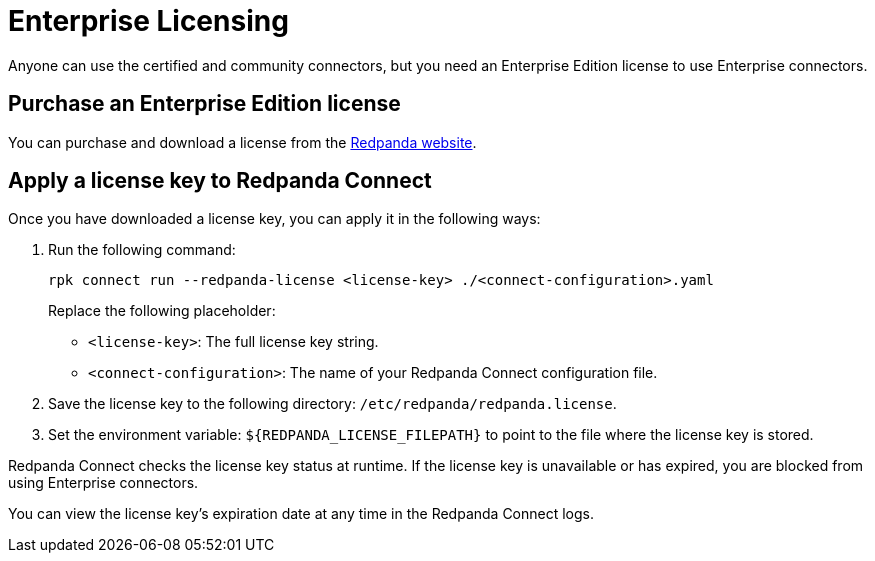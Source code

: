 = Enterprise Licensing 
:description: Learn how to purchase and apply an Enterprise Edition license.

Anyone can use the certified and community connectors, but you need an Enterprise Edition license to use Enterprise connectors. 

== Purchase an Enterprise Edition license

You can purchase and download a license from the http://redpanda.com/try-enterprise[Redpanda website^].

== Apply a license key to Redpanda Connect

Once you have downloaded a license key, you can apply it in the following ways:

. Run the following command:

+
```bash
rpk connect run --redpanda-license <license-key> ./<connect-configuration>.yaml
```
+
Replace the following placeholder: 

- `<license-key>`: The full license key string.
- `<connect-configuration>`: The name of your Redpanda Connect configuration file.

. Save the license key to the following directory: `/etc/redpanda/redpanda.license`. 
. Set the environment variable: `$\{REDPANDA_LICENSE_FILEPATH}` to point to the file where the license key is stored.

Redpanda Connect checks the license key status at runtime. If the license key is unavailable or has expired, you are blocked from using Enterprise connectors.

You can view the license key’s expiration date at any time in the Redpanda Connect logs.
